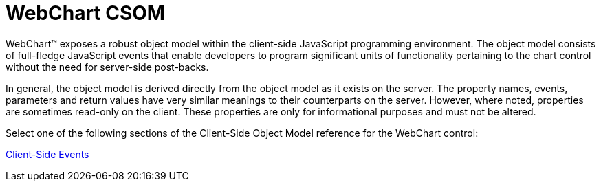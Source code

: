 ﻿////

|metadata|
{
    "name": "webchart-csom",
    "controlName": [],
    "tags": ["Getting Started"],
    "guid": "{927BE306-6886-4F48-BBF6-310DB9C956D2}",  
    "buildFlags": [],
    "createdOn": "0001-01-01T00:00:00Z"
}
|metadata|
////

= WebChart CSOM

WebChart™ exposes a robust object model within the client-side JavaScript programming environment. The object model consists of full-fledge JavaScript events that enable developers to program significant units of functionality pertaining to the chart control without the need for server-side post-backs.

In general, the object model is derived directly from the object model as it exists on the server. The property names, events, parameters and return values have very similar meanings to their counterparts on the server. However, where noted, properties are sometimes read-only on the client. These properties are only for informational purposes and must not be altered.

Select one of the following sections of the Client-Side Object Model reference for the WebChart control:

link:webchart-client-side-events-csom.html[Client-Side Events]